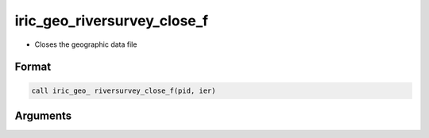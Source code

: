 iric_geo_riversurvey_close_f
============================

-  Closes the geographic data file

Format
------
.. code-block:: fortran

   call iric_geo_ riversurvey_close_f(pid, ier)

Arguments
---------

.. csv-table:: Arguments of iric_geo_riversurvey_close_f
   :file: iric_geo_riversurvey_close_f_args.csv
   :header-rows: 1

